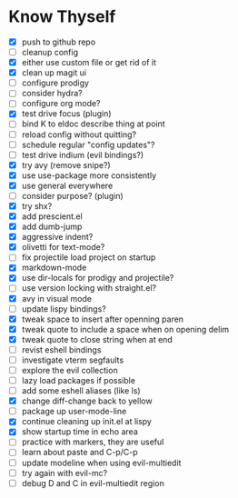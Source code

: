 * Know Thyself

- [X] push to github repo
- [ ] cleanup config
- [X] either use custom file or get rid of it
- [X] clean up magit ui
- [ ] configure prodigy
- [ ] consider hydra?
- [ ] configure org mode?
- [X] test drive focus (plugin)
- [ ] bind K to eldoc describe thing at point
- [ ] reload config without quitting?
- [ ] schedule regular "config updates"?
- [ ] test drive indium (evil bindings?)
- [X] try avy (remove snipe?)
- [X] use use-package more consistently
- [X] use general everywhere
- [ ] consider purpose? (plugin)
- [X] try shx?
- [X] add prescient.el
- [X] add dumb-jump
- [X] aggressive indent?
- [X] olivetti for text-mode?
- [ ] fix projectile load project on startup
- [X] markdown-mode
- [X] use dir-locals for prodigy and projectile?
- [ ] use version locking with straight.el?
- [X] avy in visual mode
- [ ] update lispy bindings?
- [X] tweak space to insert after openning paren
- [X] tweak quote to include a space when on opening delim
- [X] tweak quote to close string when at end
- [ ] revist eshell bindings
- [ ] investigate vterm segfaults
- [ ] explore the evil collection
- [ ] lazy load packages if possible
- [ ] add some eshell aliases (like ls)
- [X] change diff-change back to yellow
- [ ] package up user-mode-line
- [X] continue cleaning up init.el at lispy
- [X] show startup time in echo area
- [ ] practice with markers, they are useful
- [ ] learn about paste and C-p/C-p
- [ ] update modeline when using evil-multiedit
- [ ] try again with evil-mc?
- [ ] debug D and C in evil-multiedit region

